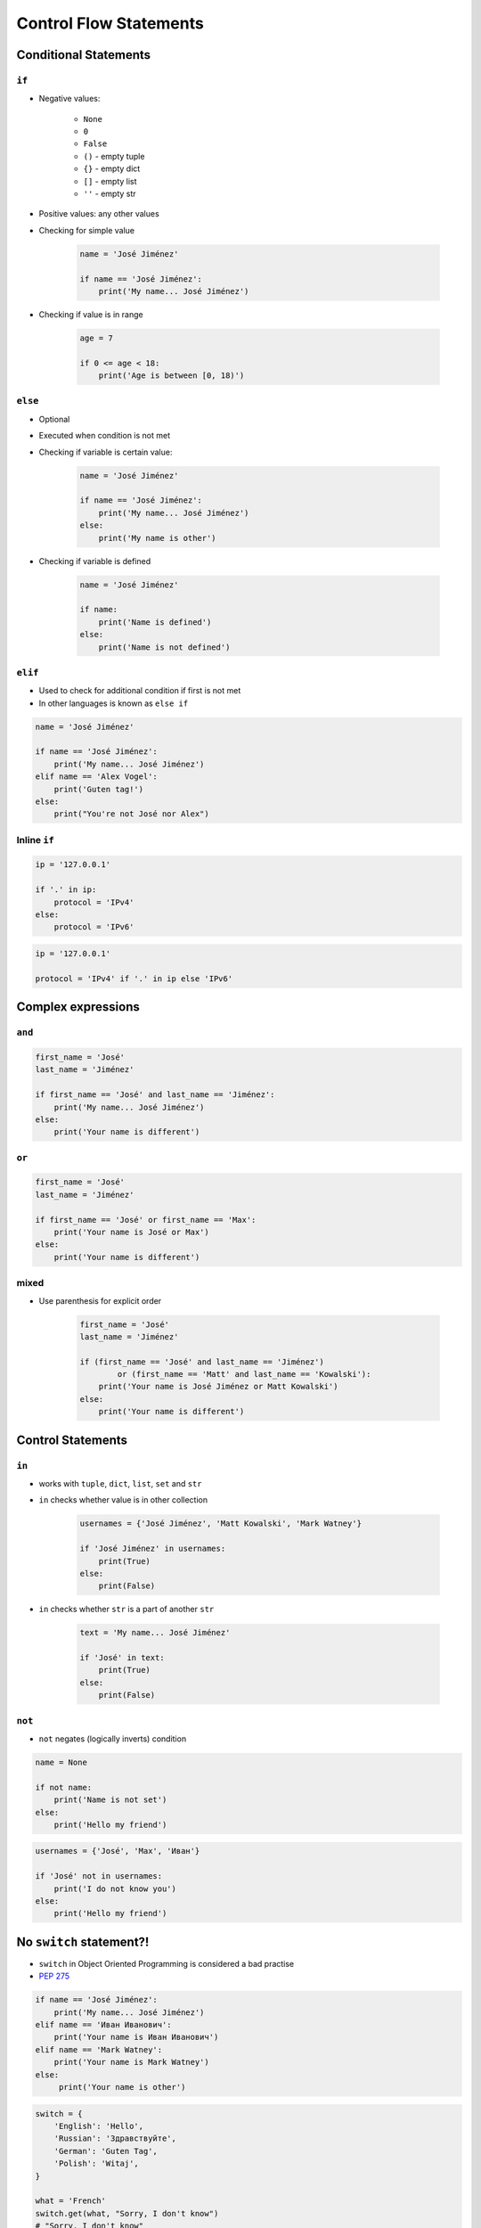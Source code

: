 .. _Control Flow Statements:

***********************
Control Flow Statements
***********************


Conditional Statements
======================

``if``
------
* Negative values:

    * ``None``
    * ``0``
    * ``False``
    * ``()`` - empty tuple
    * ``{}`` - empty dict
    * ``[]`` - empty list
    * ``''`` - empty str

* Positive values: any other values
* Checking for simple value

    .. code-block:: python

        name = 'José Jiménez'

        if name == 'José Jiménez':
            print('My name... José Jiménez')

* Checking if value is in range

    .. code-block:: python

        age = 7

        if 0 <= age < 18:
            print('Age is between [0, 18)')

``else``
--------
* Optional
* Executed when condition is not met
* Checking if variable is certain value:

    .. code-block:: python

        name = 'José Jiménez'

        if name == 'José Jiménez':
            print('My name... José Jiménez')
        else:
            print('My name is other')

* Checking if variable is defined

    .. code-block:: python

        name = 'José Jiménez'

        if name:
            print('Name is defined')
        else:
            print('Name is not defined')

``elif``
--------
* Used to check for additional condition if first is not met
* In other languages is known as ``else if``

.. code-block:: python

    name = 'José Jiménez'

    if name == 'José Jiménez':
        print('My name... José Jiménez')
    elif name == 'Alex Vogel':
        print('Guten tag!')
    else:
        print("You're not José nor Alex")


Inline ``if``
-------------
.. code-block:: python

    ip = '127.0.0.1'

    if '.' in ip:
        protocol = 'IPv4'
    else:
        protocol = 'IPv6'

.. code-block:: python

    ip = '127.0.0.1'

    protocol = 'IPv4' if '.' in ip else 'IPv6'


Complex expressions
===================

``and``
-------
.. code-block:: python

    first_name = 'José'
    last_name = 'Jiménez'

    if first_name == 'José' and last_name == 'Jiménez':
        print('My name... José Jiménez')
    else:
        print('Your name is different')


``or``
------
.. code-block:: python

    first_name = 'José'
    last_name = 'Jiménez'

    if first_name == 'José' or first_name == 'Max':
        print('Your name is José or Max')
    else:
        print('Your name is different')


mixed
-----
* Use parenthesis for explicit order

    .. code-block:: python

        first_name = 'José'
        last_name = 'Jiménez'

        if (first_name == 'José' and last_name == 'Jiménez')
                or (first_name == 'Matt' and last_name == 'Kowalski'):
            print('Your name is José Jiménez or Matt Kowalski')
        else:
            print('Your name is different')


Control Statements
==================

``in``
------
* works with ``tuple``, ``dict``, ``list``, ``set`` and ``str``
* ``in`` checks whether value is in other collection

    .. code-block:: python

        usernames = {'José Jiménez', 'Matt Kowalski', 'Mark Watney'}

        if 'José Jiménez' in usernames:
            print(True)
        else:
            print(False)

* ``in`` checks whether ``str`` is a part of another ``str``

    .. code-block:: python

        text = 'My name... José Jiménez'

        if 'José' in text:
            print(True)
        else:
            print(False)

``not``
-------
* ``not`` negates (logically inverts) condition

.. code-block:: python

    name = None

    if not name:
        print('Name is not set')
    else:
        print('Hello my friend')

.. code-block:: python

    usernames = {'José', 'Max', 'Иван'}

    if 'José' not in usernames:
        print('I do not know you')
    else:
        print('Hello my friend')


No ``switch`` statement?!
=========================
* ``switch`` in Object Oriented Programming is considered a bad practise
* `PEP 275 <https://www.python.org/dev/peps/pep-0275/>`_

.. code-block:: python

    if name == 'José Jiménez':
        print('My name... José Jiménez')
    elif name == 'Иван Иванович':
        print('Your name is Иван Иванович')
    elif name == 'Mark Watney':
        print('Your name is Mark Watney')
    else:
         print('Your name is other')

.. code-block:: python

    switch = {
        'English': 'Hello',
        'Russian': 'Здравствуйте',
        'German': 'Guten Tag',
        'Polish': 'Witaj',
    }

    what = 'French'
    switch.get(what, "Sorry, I don't know")
    # "Sorry, I don't know"

.. code-block:: python

    def switch(key):
        return {
            'English': 'Hello',
            'Russian': 'Здравствуйте',
            'German': 'Guten Tag',
            'Polish': 'Witaj',
        }.get(key, "Sorry, I don't know")

    switch('Russian')       # 'Здравствуйте'
    switch('French')        # "Sorry, I don't know"


Assignments
===========

Conditioning on user input
--------------------------
#. Napisz program, który poprosi użytkownika o wiek
#. Użytkownik będzie podawał tylko i wyłącznie ``int`` lub ``float``
#. Następnie sprawdzi pełnoletność i wyświetli informację czy osoba jest "dorosła" czy "niepełnoletnia"

:About:
    * Filename: ``control_input.py``
    * Lines of code to write: 6 lines
    * Estimated time of completion: 5 min

:The whys and wherefores:
    * Wczytywanie ciągu znaków od użytkownika
    * Rzutowanie i konwersja typów
    * Instrukcje warunkowe
    * Sprawdzanie przypadków brzegowych (niekompatybilne argumenty)
    * Definiowanie zmiennych i stałych w programie
    * Magic Number

